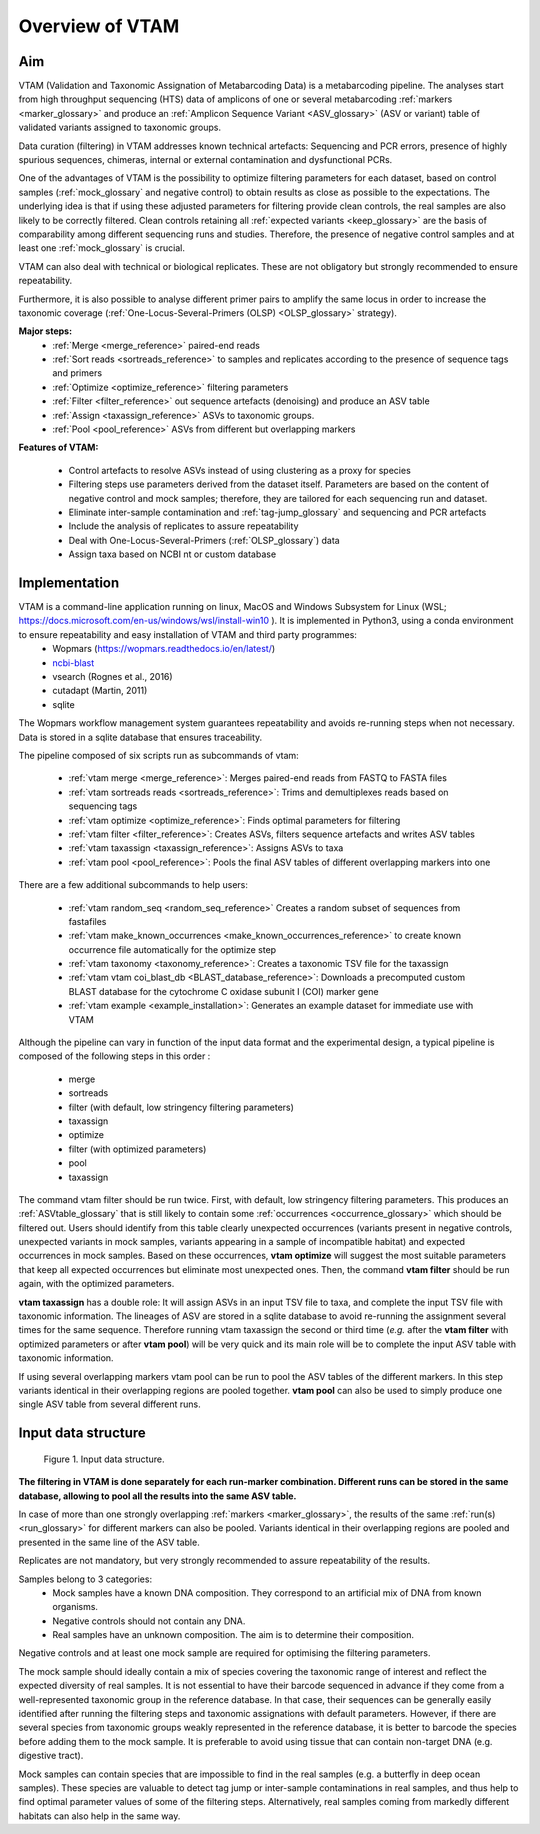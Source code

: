 Overview of VTAM
=================================================

Aim
-------------------------------------------------

VTAM (Validation and Taxonomic Assignation of Metabarcoding Data) is a metabarcoding pipeline. 
The analyses start from high throughput sequencing (HTS) data of amplicons of one or several metabarcoding :ref:`markers <marker_glossary>` 
and produce an :ref:`Amplicon Sequence Variant <ASV_glossary>` (ASV or variant) table of validated variants assigned to taxonomic groups. 

Data curation (filtering) in VTAM addresses known technical artefacts: Sequencing and PCR errors, presence of highly spurious sequences, chimeras, internal or external contamination and dysfunctional PCRs. 

One of the advantages of VTAM is the possibility to optimize filtering parameters for each dataset, 
based on control samples (:ref:`mock_glossary` and negative control) to obtain results as close as possible to the expectations. 
The underlying idea is that if using these adjusted parameters for filtering provide clean controls, 
the real samples are also likely to be correctly filtered. Clean controls retaining all :ref:`expected variants <keep_glossary>` are the basis of comparability among different sequencing runs and studies. 
Therefore, the presence of negative control samples and at least one :ref:`mock_glossary` is crucial. 

VTAM can also deal with technical or biological replicates. 
These are not obligatory but strongly recommended to ensure repeatability.

Furthermore, it is also possible to analyse different primer pairs to amplify the same locus in order to increase the 
taxonomic coverage (:ref:`One-Locus-Several-Primers (OLSP) <OLSP_glossary>` strategy). 

**Major steps:**
    - :ref:`Merge <merge_reference>` paired-end reads
    - :ref:`Sort reads <sortreads_reference>` to samples and replicates according to the presence of sequence tags and primers
    - :ref:`Optimize <optimize_reference>` filtering parameters
    - :ref:`Filter <filter_reference>` out sequence artefacts (denoising) and produce an ASV table
    - :ref:`Assign <taxassign_reference>` ASVs to taxonomic groups.
    - :ref:`Pool <pool_reference>` ASVs from different but overlapping markers 

**Features of VTAM:**

    - Control artefacts to resolve ASVs instead of using clustering as a proxy for species
    - Filtering steps use parameters derived from the dataset itself. Parameters are based on the content of negative control and mock samples; therefore, they are tailored for each sequencing run and dataset.
    - Eliminate inter-sample contamination and :ref:`tag-jump_glossary` and sequencing and PCR artefacts
    - Include the analysis of replicates to assure repeatability
    - Deal with One-Locus-Several-Primers (:ref:`OLSP_glossary`) data
    - Assign taxa based on NCBI nt or custom database

Implementation
-------------------------------------------------

VTAM is a command-line application running on linux, MacOS and Windows Subsystem for Linux (WSL; https://docs.microsoft.com/en-us/windows/wsl/install-win10  ). It is implemented in Python3, using a conda environment to ensure repeatability and easy installation of VTAM and third party programmes: 
    - Wopmars (https://wopmars.readthedocs.io/en/latest/)
    - `ncbi-blast <https://blast.ncbi.nlm.nih.gov/Blast.cgi?PAGE_TYPE=BlastDocs&DOC_TYPE=Download>`_
    - vsearch (Rognes et al., 2016)
    - cutadapt (Martin, 2011)
    - sqlite
    
The Wopmars workflow management system guarantees repeatability and avoids re-running steps when not necessary. Data is stored in a sqlite database that ensures traceability.

The pipeline composed of six scripts run as subcommands of vtam:

    - :ref:`vtam merge <merge_reference>`: Merges paired-end reads from FASTQ to FASTA files
    - :ref:`vtam sortreads reads <sortreads_reference>`: Trims and demultiplexes reads based on sequencing tags
    - :ref:`vtam optimize <optimize_reference>`: Finds optimal parameters for filtering
    - :ref:`vtam filter <filter_reference>`: Creates ASVs, filters sequence artefacts and writes ASV tables
    - :ref:`vtam taxassign <taxassign_reference>`: Assigns ASVs to taxa
    - :ref:`vtam pool <pool_reference>`: Pools the final ASV tables of different overlapping markers into one
    
There are a few additional subcommands to help users:

    - :ref:`vtam random_seq <random_seq_reference>` Creates a random subset of sequences from fastafiles 
    - :ref:`vtam make_known_occurrences <make_known_occurrences_reference>` to create known occurrence file automatically for the optimize step 
    - :ref:`vtam taxonomy <taxonomy_reference>`: Creates a taxonomic TSV file for the taxassign
    - :ref:`vtam vtam coi_blast_db <BLAST_database_reference>`: Downloads a precomputed custom BLAST database for the cytochrome C oxidase subunit I (COI) marker gene
    - :ref:`vtam example <example_installation>`: Generates an example dataset for immediate use with VTAM

Although the pipeline can vary in function of the input data format and the experimental design, a typical pipeline is composed of the following steps in this order :
    
    - merge
    - sortreads
    - filter (with default, low stringency filtering parameters)
    - taxassign
    - optimize
    - filter (with optimized parameters)
    - pool
    - taxassign

The command vtam filter should be run twice. First, with default, low stringency filtering parameters. This produces an :ref:`ASVtable_glossary` that is still likely to contain some :ref:`occurrences <occurrence_glossary>` which should be filtered out. Users should identify from this table clearly unexpected occurrences (variants present in negative controls, unexpected variants in mock samples, variants appearing in a sample of incompatible habitat) and expected occurrences in mock samples. Based on these occurrences, **vtam optimize** will suggest the most suitable parameters that keep all expected occurrences but eliminate most unexpected ones. Then, the command **vtam filter** should be run again, with the optimized parameters.

**vtam taxassign** has a double role: It will assign ASVs in an input TSV file to taxa, and complete the input TSV file with taxonomic information. The lineages of ASV are stored in a sqlite database to avoid re-running the assignment several times for the same sequence. Therefore running vtam taxassign the second or third time (*e.g.* after the **vtam filter** with optimized parameters or after **vtam pool**) will be very quick and its main role will be to complete the input ASV table with taxonomic information.

If using several overlapping markers vtam pool can be run to pool the ASV tables of the different markers. In this step variants identical in their overlapping regions are pooled together. **vtam pool** can also be used to simply produce one single ASV table from several different runs.

Input data structure
-------------------------------------------------

.. _fig1_overview:

.. figure:: img/overview_fig1.png
   :scale: 50 %
   :alt: Figure 1

   Figure 1. Input data structure.


**The filtering in VTAM is done separately for each run-marker combination. Different runs can be stored in the same database, allowing to pool all the results into the same ASV table.**

In case of more than one strongly overlapping :ref:`markers <marker_glossary>`, the results of the same :ref:`run(s) <run_glossary>` for different markers can also be pooled. Variants identical in their overlapping regions are pooled and presented in the same line of the ASV table.

Replicates are not mandatory, but very strongly recommended to assure repeatability of the results.

Samples belong to 3 categories:
    - Mock samples have a known DNA composition. They correspond to an artificial mix of DNA from known organisms.
    - Negative controls should not contain any DNA. 
    - Real samples have an unknown composition. The aim is to determine their composition.

Negative controls and at least one mock sample are required for optimising the filtering parameters. 

The mock sample should ideally contain a mix of species covering the taxonomic range of interest and reflect the expected diversity of real samples.  It is not essential to have their barcode sequenced in advance if they come from a well-represented taxonomic group in the reference database. In that case, their sequences can be generally easily identified after running the filtering steps and taxonomic assignations with default parameters. However, if there are several species from taxonomic groups weakly represented in the reference database, it is better to barcode the species before adding them to the mock sample. It is preferable to avoid using tissue that can contain non-target DNA (e.g. digestive tract).  

Mock samples can contain species that are impossible to find in the real samples (e.g. a butterfly in deep ocean samples). These species are valuable to detect tag jump or inter-sample contaminations in real samples, and thus help to find optimal parameter values of some of the filtering steps. Alternatively, real samples coming from markedly different habitats can also help in the same way.

